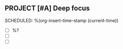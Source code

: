 ** PROJECT [#A] Deep focus
  SCHEDULED: %(org-insert-time-stamp (current-time))

  - [ ] %?
  - [ ]
  - [ ]
